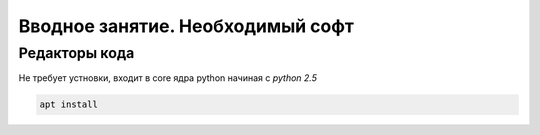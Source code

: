 Вводное занятие. Необходимый софт
--------------

Редакторы кода
~~~~~~~~~~~~~~~~~~~

Не требует устновки, входит в core ядра python начиная с `python 2.5`

.. code-block:: shel

   apt install
